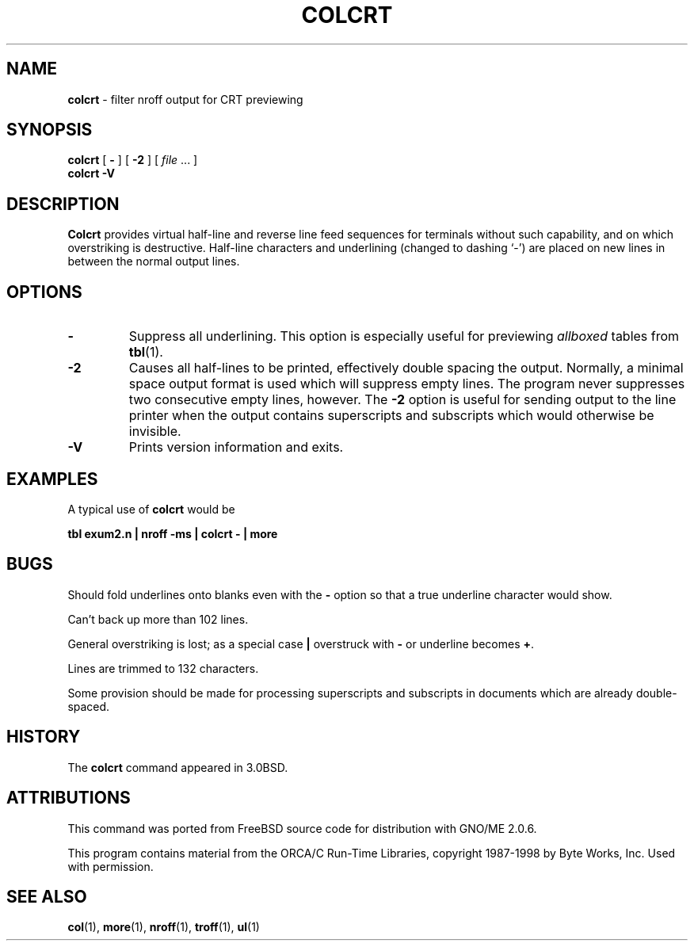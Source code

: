 .\" Copyright (c) 1980, 1990, 1993
.\"	The Regents of the University of California.  All rights reserved.
.\"
.\" Redistribution and use in source and binary forms, with or without
.\" modification, are permitted provided that the following conditions
.\" are met:
.\" 1. Redistributions of source code must retain the above copyright
.\"    notice, this list of conditions and the following disclaimer.
.\" 2. Redistributions in binary form must reproduce the above copyright
.\"    notice, this list of conditions and the following disclaimer in the
.\"    documentation and/or other materials provided with the distribution.
.\" 3. All advertising materials mentioning features or use of this software
.\"    must display the following acknowledgement:
.\"	This product includes software developed by the University of
.\"	California, Berkeley and its contributors.
.\" 4. Neither the name of the University nor the names of its contributors
.\"    may be used to endorse or promote products derived from this software
.\"    without specific prior written permission.
.\"
.\" THIS SOFTWARE IS PROVIDED BY THE REGENTS AND CONTRIBUTORS ``AS IS'' AND
.\" ANY EXPRESS OR IMPLIED WARRANTIES, INCLUDING, BUT NOT LIMITED TO, THE
.\" IMPLIED WARRANTIES OF MERCHANTABILITY AND FITNESS FOR A PARTICULAR PURPOSE
.\" ARE DISCLAIMED.  IN NO EVENT SHALL THE REGENTS OR CONTRIBUTORS BE LIABLE
.\" FOR ANY DIRECT, INDIRECT, INCIDENTAL, SPECIAL, EXEMPLARY, OR CONSEQUENTIAL
.\" DAMAGES (INCLUDING, BUT NOT LIMITED TO, PROCUREMENT OF SUBSTITUTE GOODS
.\" OR SERVICES; LOSS OF USE, DATA, OR PROFITS; OR BUSINESS INTERRUPTION)
.\" HOWEVER CAUSED AND ON ANY THEORY OF LIABILITY, WHETHER IN CONTRACT, STRICT
.\" LIABILITY, OR TORT (INCLUDING NEGLIGENCE OR OTHERWISE) ARISING IN ANY WAY
.\" OUT OF THE USE OF THIS SOFTWARE, EVEN IF ADVISED OF THE POSSIBILITY OF
.\" SUCH DAMAGE.
.\"
.\"     @(#)colcrt.1	8.1 (Berkeley) 6/30/93
.\"
.\" Modified for GNO (Apple IIgs) by Steve Reeves and Devin Reade's bsd2man
.\"
.\" $Id: colcrt.1,v 1.1 1998/02/17 03:12:28 gdr-ftp Exp $
.\"
.TH COLCRT 1 "January 22, 1998" GNO "Commands and Applications"
.SH NAME
.B colcrt
\- filter nroff output for CRT previewing
.SH SYNOPSIS
.B colcrt
[
.B \-
]
[
.B \-2
]
[
.IR file " ..."
]
.br
.B colcrt
.B \-V
.SH DESCRIPTION
.B Colcrt
provides virtual half-line and reverse line feed sequences
for terminals without such capability, and on which overstriking
is destructive.
Half-line characters and underlining (changed to dashing `\-')
are placed on new lines in between the normal output lines.
.SH OPTIONS
.IP \fB\-\fP
Suppress all underlining.
This option is especially useful for previewing
.I allboxed 
tables from
.BR tbl (1).
.IP \fB\-2\fP
Causes all half-lines to be printed, effectively double spacing the output.
Normally, a minimal space output format is used which will suppress empty
lines.
The program never suppresses two consecutive empty lines, however.
The
.B \-2
option is useful for sending output to the line printer when the output
contains superscripts and subscripts which would otherwise be invisible.
.IP \fB\-V\fR
Prints version information and exits.
.SH EXAMPLES
A typical use of
.B colcrt
would be
.sp
.B "tbl exum2.n \&| nroff \-ms \&| colcrt \- \&| more"
.SH BUGS
Should fold underlines onto blanks even with the
.B \-
option so that
a true underline character would show.
.LP
Can't back up more than 102 lines.
.LP
General overstriking is lost;
as a special case
.B \&|
overstruck with
.B \-
or underline becomes
.BR \&+ .
.LP
Lines are trimmed to 132 characters.
.LP
Some provision should be made for processing superscripts and subscripts
in documents which are already double-spaced.
.SH HISTORY
The
.B colcrt
command appeared in
3.0BSD.
.SH ATTRIBUTIONS
This command was ported from FreeBSD source code
for distribution with GNO/ME 2.0.6.
.LP
This program contains material from the ORCA/C
Run-Time Libraries, copyright 1987-1998
by Byte Works, Inc.  Used with permission.
.SH "SEE ALSO"
.BR col (1),
.BR more (1),
.BR nroff (1),
.BR troff (1),
.BR ul (1)

